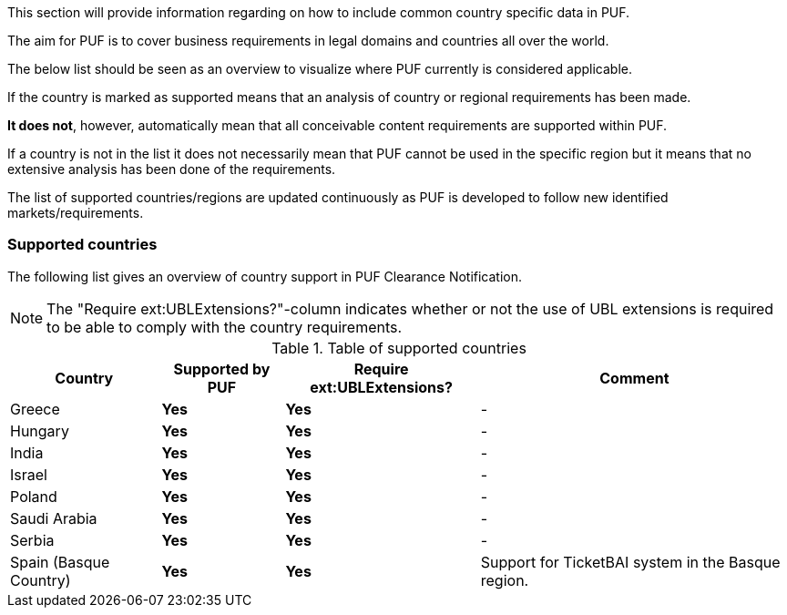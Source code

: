 This section will provide information regarding on how to include common country specific data in PUF.

The aim for PUF is to cover business requirements in legal domains and countries all over the world.

The below list should be seen as an overview to visualize where PUF currently is considered applicable.

If the country is marked as supported means that an analysis of country or regional requirements has been made.

*It does not*, however, automatically mean that all conceivable content requirements are supported within PUF.

If a country is not in the list it does not necessarily mean that PUF cannot be used in the specific region but it means that no extensive analysis has been done of the requirements.

The list of supported countries/regions are updated continuously as PUF is developed to follow new identified markets/requirements.

=== Supported countries

The following list gives an overview of country support in PUF Clearance Notification.

NOTE: The "Require ext:UBLExtensions?"-column indicates whether or not the use of UBL extensions is required to be able to comply with the country requirements.

.Table of supported countries
[%autowidth.stretch]
|===
|Country |Supported by PUF |Require ext:UBLExtensions? |Comment

|Greece
|*Yes*
|*Yes*
|-

|Hungary
|*Yes*
|*Yes*
|-


|India
|*Yes*
|*Yes*
|-

|Israel
|*Yes*
|*Yes*
|-

|Poland
|*Yes*
|*Yes*
|-

|Saudi Arabia
|*Yes*
|*Yes*
|-

|Serbia
|*Yes*
|*Yes*
|-

|Spain (Basque Country)
|*Yes*
|*Yes*
|Support for TicketBAI system in the Basque region.

|===
